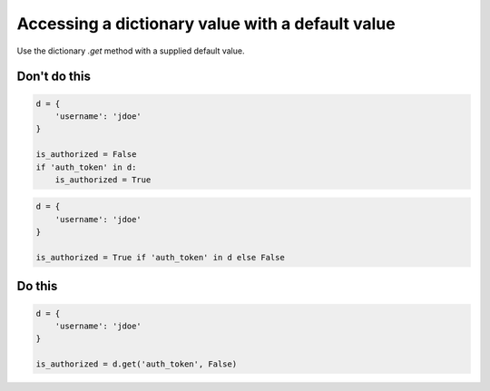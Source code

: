 Accessing a dictionary value with a default value
-------------------------------------------------

Use the dictionary `.get` method with a supplied default value.

Don't do this
^^^^^^^^^^^^^

.. code:: python

    d = {
        'username': 'jdoe'
    }

    is_authorized = False
    if 'auth_token' in d:
        is_authorized = True

.. code:: python

    d = {
        'username': 'jdoe'
    }

    is_authorized = True if 'auth_token' in d else False

Do this
^^^^^^^

.. code:: python

    d = {
        'username': 'jdoe'
    }

    is_authorized = d.get('auth_token', False)
